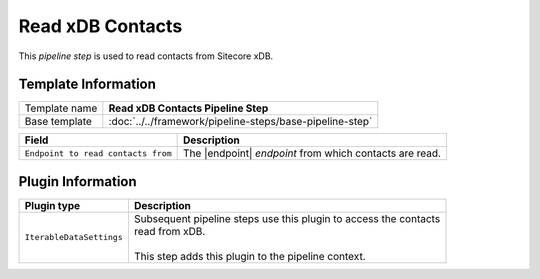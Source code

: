 Read xDB Contacts
=============================

This *pipeline step* is used to read contacts from Sitecore xDB.

Template Information
-----------------------------

+-----------------------------------+-----------------------------------------------------------------------+
| Template name                     | **Read xDB Contacts Pipeline Step**                                   |
+-----------------------------------+-----------------------------------------------------------------------+
| Base template                     | :doc:`../../framework/pipeline-steps/base-pipeline-step`              |
+-----------------------------------+-----------------------------------------------------------------------+

.. |endpoint| replace:: :doc:`../endpoints/index`

+---------------------------------------+-------------------------------------------------------------------+
| Field                                 | Description                                                       |
+=======================================+===================================================================+
| ``Endpoint to read contacts from``    | The |endpoint| *endpoint* from which contacts are read.           |   
+---------------------------------------+-------------------------------------------------------------------+

Plugin Information
-----------------------------

+-----------------------------------+-----------------------------------------------------------------------+
| Plugin type                       | Description                                                           |
+===================================+=======================================================================+
| ``IterableDataSettings``          | | Subsequent pipeline steps use this plugin to access the contacts    |
|                                   | | read from xDB.                                                      |
|                                   | |                                                                     |
|                                   | | This step adds this plugin to the pipeline context.                 |
+-----------------------------------+-----------------------------------------------------------------------+
